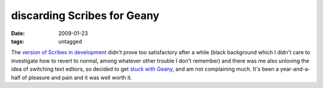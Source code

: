 discarding Scribes for Geany
============================

:date: 2009-01-23
:tags: untagged



The `version of Scribes in development`_ didn't prove too satisfactory
after a while (black background which I didn't care to investigate how
to revert to normal, among whatever other trouble I don't remember) and
there was me also unloving the idea of switching text editors, so
decided to get `stuck with Geany`_, and am not complaining much. It's
been a year-and-a-half of pleasure and pain and it was well worth it.

.. _version of Scribes in development: http://tshepang.net/scribes-satisfies-some-more
.. _stuck with Geany: http://tshepang.net/project-of-note-geany
